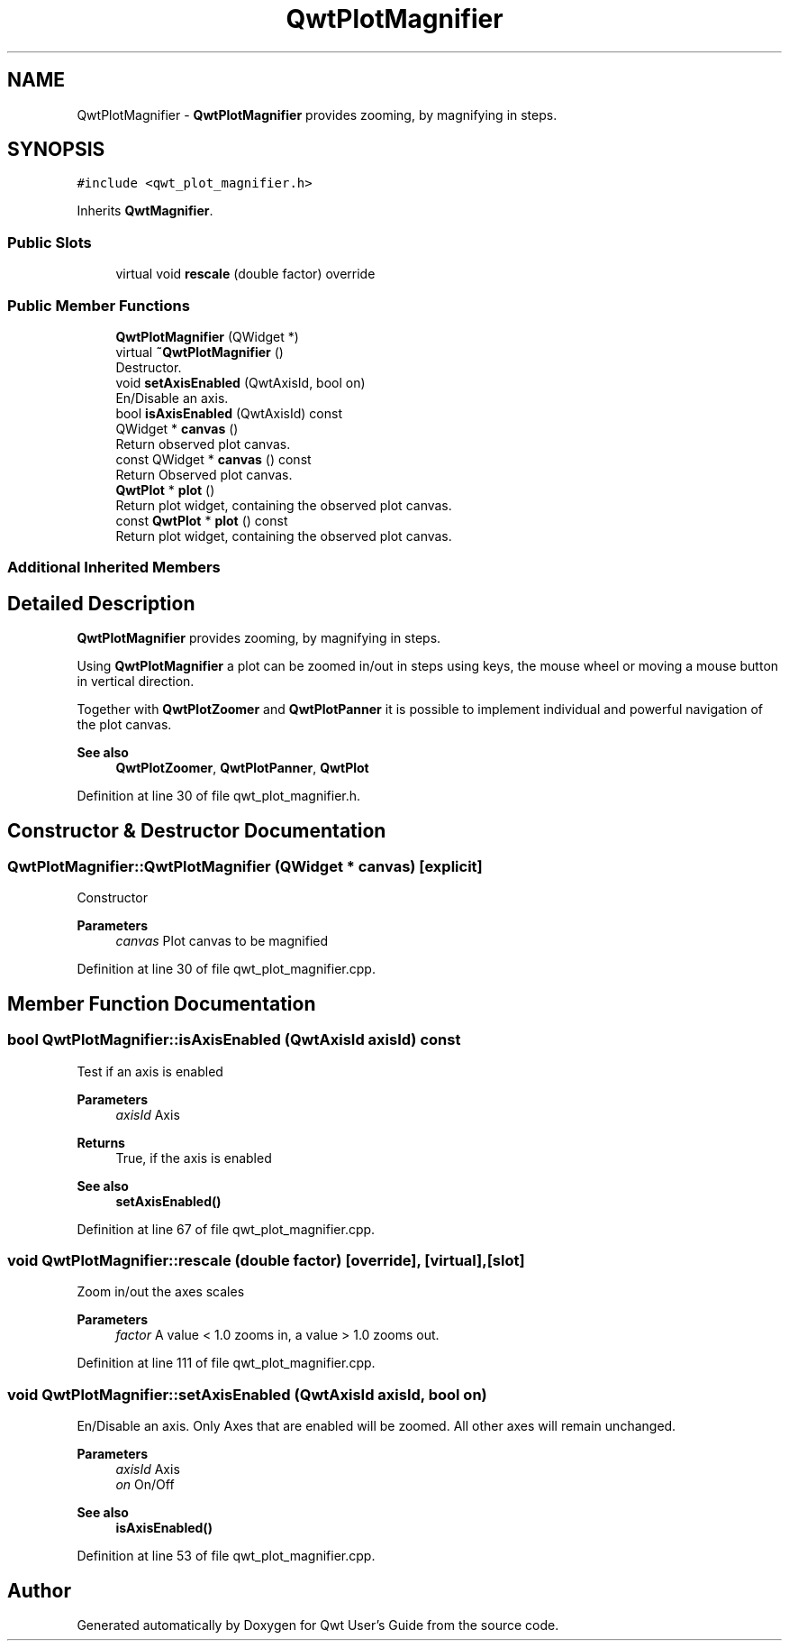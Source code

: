 .TH "QwtPlotMagnifier" 3 "Sun Jul 18 2021" "Version 6.2.0" "Qwt User's Guide" \" -*- nroff -*-
.ad l
.nh
.SH NAME
QwtPlotMagnifier \- \fBQwtPlotMagnifier\fP provides zooming, by magnifying in steps\&.  

.SH SYNOPSIS
.br
.PP
.PP
\fC#include <qwt_plot_magnifier\&.h>\fP
.PP
Inherits \fBQwtMagnifier\fP\&.
.SS "Public Slots"

.in +1c
.ti -1c
.RI "virtual void \fBrescale\fP (double factor) override"
.br
.in -1c
.SS "Public Member Functions"

.in +1c
.ti -1c
.RI "\fBQwtPlotMagnifier\fP (QWidget *)"
.br
.ti -1c
.RI "virtual \fB~QwtPlotMagnifier\fP ()"
.br
.RI "Destructor\&. "
.ti -1c
.RI "void \fBsetAxisEnabled\fP (QwtAxisId, bool on)"
.br
.RI "En/Disable an axis\&. "
.ti -1c
.RI "bool \fBisAxisEnabled\fP (QwtAxisId) const"
.br
.ti -1c
.RI "QWidget * \fBcanvas\fP ()"
.br
.RI "Return observed plot canvas\&. "
.ti -1c
.RI "const QWidget * \fBcanvas\fP () const"
.br
.RI "Return Observed plot canvas\&. "
.ti -1c
.RI "\fBQwtPlot\fP * \fBplot\fP ()"
.br
.RI "Return plot widget, containing the observed plot canvas\&. "
.ti -1c
.RI "const \fBQwtPlot\fP * \fBplot\fP () const"
.br
.RI "Return plot widget, containing the observed plot canvas\&. "
.in -1c
.SS "Additional Inherited Members"
.SH "Detailed Description"
.PP 
\fBQwtPlotMagnifier\fP provides zooming, by magnifying in steps\&. 

Using \fBQwtPlotMagnifier\fP a plot can be zoomed in/out in steps using keys, the mouse wheel or moving a mouse button in vertical direction\&.
.PP
Together with \fBQwtPlotZoomer\fP and \fBQwtPlotPanner\fP it is possible to implement individual and powerful navigation of the plot canvas\&.
.PP
\fBSee also\fP
.RS 4
\fBQwtPlotZoomer\fP, \fBQwtPlotPanner\fP, \fBQwtPlot\fP 
.RE
.PP

.PP
Definition at line 30 of file qwt_plot_magnifier\&.h\&.
.SH "Constructor & Destructor Documentation"
.PP 
.SS "QwtPlotMagnifier::QwtPlotMagnifier (QWidget * canvas)\fC [explicit]\fP"
Constructor 
.PP
\fBParameters\fP
.RS 4
\fIcanvas\fP Plot canvas to be magnified 
.RE
.PP

.PP
Definition at line 30 of file qwt_plot_magnifier\&.cpp\&.
.SH "Member Function Documentation"
.PP 
.SS "bool QwtPlotMagnifier::isAxisEnabled (QwtAxisId axisId) const"
Test if an axis is enabled
.PP
\fBParameters\fP
.RS 4
\fIaxisId\fP Axis 
.RE
.PP
\fBReturns\fP
.RS 4
True, if the axis is enabled
.RE
.PP
\fBSee also\fP
.RS 4
\fBsetAxisEnabled()\fP 
.RE
.PP

.PP
Definition at line 67 of file qwt_plot_magnifier\&.cpp\&.
.SS "void QwtPlotMagnifier::rescale (double factor)\fC [override]\fP, \fC [virtual]\fP, \fC [slot]\fP"
Zoom in/out the axes scales 
.PP
\fBParameters\fP
.RS 4
\fIfactor\fP A value < 1\&.0 zooms in, a value > 1\&.0 zooms out\&. 
.RE
.PP

.PP
Definition at line 111 of file qwt_plot_magnifier\&.cpp\&.
.SS "void QwtPlotMagnifier::setAxisEnabled (QwtAxisId axisId, bool on)"

.PP
En/Disable an axis\&. Only Axes that are enabled will be zoomed\&. All other axes will remain unchanged\&.
.PP
\fBParameters\fP
.RS 4
\fIaxisId\fP Axis 
.br
\fIon\fP On/Off
.RE
.PP
\fBSee also\fP
.RS 4
\fBisAxisEnabled()\fP 
.RE
.PP

.PP
Definition at line 53 of file qwt_plot_magnifier\&.cpp\&.

.SH "Author"
.PP 
Generated automatically by Doxygen for Qwt User's Guide from the source code\&.
